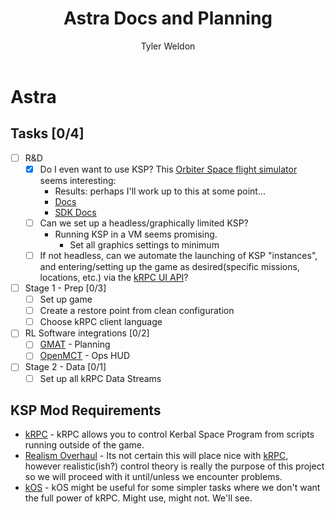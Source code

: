 #+TITLE: Astra Docs and Planning
#+DESCRIPTION: Astra is a mission control framework for KSP to facilitate fully automated missions and operations. Also hoping to learn a bit about control theory in the process.
#+AUTHOR: Tyler Weldon
#+EMAIL: tylerweldon94@gmail.com

* Astra
** Tasks [0/4]
- [-] R&D
  - [X] Do I even want to use KSP? This [[http://orbit.medphys.ucl.ac.uk/index.html][Orbiter Space flight simulator]] seems interesting:
    * Results: perhaps I'll work up to this at some point...
    * [[https://www.orbiterwiki.org/wiki/][Docs]]
    * [[https://www.orbiterwiki.org/wiki/SDK_documentation][SDK Docs]]
  - [ ] Can we set up a headless/graphically limited KSP?
    * Running KSP in a VM seems promising.
      * Set all graphics settings to minimum
  - [ ] If not headless, can we automate the launching of KSP "instances", and entering/setting up the game as desired(specific missions, locations, etc.) via the [[https://krpc.github.io/krpc/cpp/api/ui/ui.html][kRPC UI API]]?
- [ ] Stage 1 - Prep [0/3]
  - [ ] Set up game
  - [ ] Create a restore point from clean configuration
  - [ ] Choose kRPC client language
- [ ] RL Software integrations [0/2]
  - [ ] [[https://opensource.gsfc.nasa.gov/projects/GMAT/index.php][GMAT]] - Planning
  - [ ] [[https://github.com/nasa/openmct][OpenMCT]] - Ops HUD
- [ ] Stage 2 - Data [0/1]
  - [ ] Set up all kRPC Data Streams
** KSP Mod Requirements
- [[https://krpc.github.io/krpc/][kRPC]] - kRPC allows you to control Kerbal Space Program from scripts running outside of the game.
- [[https://github.com/KSP-RO/RealismOverhaul/wiki][Realism Overhaul]] - Its not certain this will place nice with [[https://krpc.github.io/krpc/][kRPC]], however realistic(ish?) control theory is really the purpose of this project so we will proceed with it until/unless we encounter problems.
- [[https://ksp-kos.github.io/KOS/][kOS]] - kOS might be useful for some simpler tasks where we don't want the full power of kRPC. Might use, might not. We'll see.
